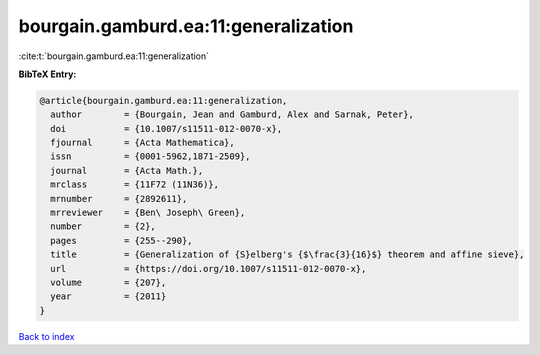 bourgain.gamburd.ea:11:generalization
=====================================

:cite:t:`bourgain.gamburd.ea:11:generalization`

**BibTeX Entry:**

.. code-block:: bibtex

   @article{bourgain.gamburd.ea:11:generalization,
     author        = {Bourgain, Jean and Gamburd, Alex and Sarnak, Peter},
     doi           = {10.1007/s11511-012-0070-x},
     fjournal      = {Acta Mathematica},
     issn          = {0001-5962,1871-2509},
     journal       = {Acta Math.},
     mrclass       = {11F72 (11N36)},
     mrnumber      = {2892611},
     mrreviewer    = {Ben\ Joseph\ Green},
     number        = {2},
     pages         = {255--290},
     title         = {Generalization of {S}elberg's {$\frac{3}{16}$} theorem and affine sieve},
     url           = {https://doi.org/10.1007/s11511-012-0070-x},
     volume        = {207},
     year          = {2011}
   }

`Back to index <../By-Cite-Keys.html>`_
